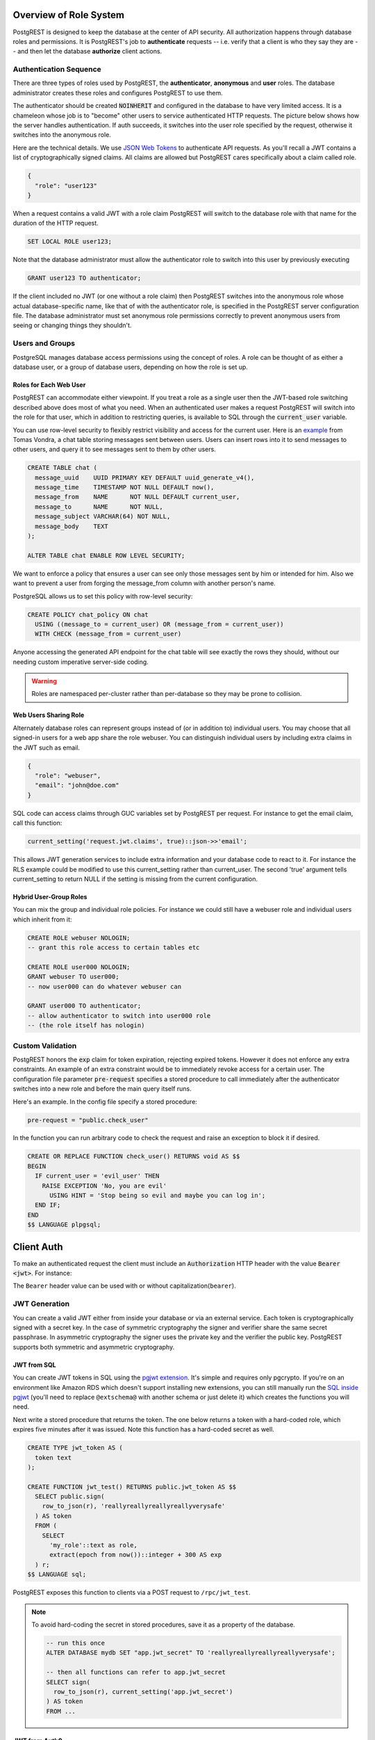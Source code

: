 .. _roles:

Overview of Role System
=======================

PostgREST is designed to keep the database at the center of API security. All authorization happens through database roles and permissions. It is PostgREST's job to **authenticate** requests -- i.e. verify that a client is who they say they are -- and then let the database **authorize** client actions.

Authentication Sequence
-----------------------

There are three types of roles used by PostgREST, the **authenticator**, **anonymous** and **user** roles. The database administrator creates these roles and configures PostgREST to use them.

.. image:: _static/security-roles.png

The authenticator should be created :code:`NOINHERIT` and configured in the database to have very limited access. It is a chameleon whose job is to "become" other users to service authenticated HTTP requests. The picture below shows how the server handles authentication. If auth succeeds, it switches into the user role specified by the request, otherwise it switches into the anonymous role.

.. image:: _static/security-anon-choice.png

Here are the technical details. We use `JSON Web Tokens <https://jwt.io/>`_ to authenticate API requests. As you'll recall a JWT contains a list of cryptographically signed claims. All claims are allowed but PostgREST cares specifically about a claim called role.

.. code:: json

  {
    "role": "user123"
  }

When a request contains a valid JWT with a role claim PostgREST will switch to the database role with that name for the duration of the HTTP request.

.. code:: sql

  SET LOCAL ROLE user123;

Note that the database administrator must allow the authenticator role to switch into this user by previously executing

.. code:: sql

  GRANT user123 TO authenticator;

If the client included no JWT (or one without a role claim) then PostgREST switches into the anonymous role whose actual database-specific name, like that of with the authenticator role, is specified in the PostgREST server configuration file. The database administrator must set anonymous role permissions correctly to prevent anonymous users from seeing or changing things they shouldn't.

Users and Groups
----------------

PostgreSQL manages database access permissions using the concept of roles. A role can be thought of as either a database user, or a group of database users, depending on how the role is set up.

Roles for Each Web User
~~~~~~~~~~~~~~~~~~~~~~~

PostgREST can accommodate either viewpoint. If you treat a role as a single user then the JWT-based role switching described above does most of what you need. When an authenticated user makes a request PostgREST will switch into the role for that user, which in addition to restricting queries, is available to SQL through the :code:`current_user` variable.

You can use row-level security to flexibly restrict visibility and access for the current user. Here is an `example <https://www.2ndquadrant.com/en/blog/application-users-vs-row-level-security/>`_ from Tomas Vondra, a chat table storing messages sent between users. Users can insert rows into it to send messages to other users, and query it to see messages sent to them by other users.

.. code-block:: postgres

  CREATE TABLE chat (
    message_uuid    UUID PRIMARY KEY DEFAULT uuid_generate_v4(),
    message_time    TIMESTAMP NOT NULL DEFAULT now(),
    message_from    NAME      NOT NULL DEFAULT current_user,
    message_to      NAME      NOT NULL,
    message_subject VARCHAR(64) NOT NULL,
    message_body    TEXT
  );

  ALTER TABLE chat ENABLE ROW LEVEL SECURITY;

We want to enforce a policy that ensures a user can see only those messages sent by him or intended for him. Also we want to prevent a user from forging the message_from column with another person's name.

PostgreSQL allows us to set this policy with row-level security:

.. code-block:: postgres

  CREATE POLICY chat_policy ON chat
    USING ((message_to = current_user) OR (message_from = current_user))
    WITH CHECK (message_from = current_user)

Anyone accessing the generated API endpoint for the chat table will see exactly the rows they should, without our needing custom imperative server-side coding.

.. warning::

   Roles are namespaced per-cluster rather than per-database so they may be prone to collision.

Web Users Sharing Role
~~~~~~~~~~~~~~~~~~~~~~

Alternately database roles can represent groups instead of (or in addition to) individual users. You may choose that all signed-in users for a web app share the role webuser. You can distinguish individual users by including extra claims in the JWT such as email.

.. code:: json

  {
    "role": "webuser",
    "email": "john@doe.com"
  }

SQL code can access claims through GUC variables set by PostgREST per request. For instance to get the email claim, call this function:

.. code:: sql

  current_setting('request.jwt.claims', true)::json->>'email';

This allows JWT generation services to include extra information and your database code to react to it. For instance the RLS example could be modified to use this current_setting rather than current_user. The second 'true' argument tells current_setting to return NULL if the setting is missing from the current configuration.

Hybrid User-Group Roles
~~~~~~~~~~~~~~~~~~~~~~~

You can mix the group and individual role policies. For instance we could still have a webuser role and individual users which inherit from it:

.. code-block:: postgres

  CREATE ROLE webuser NOLOGIN;
  -- grant this role access to certain tables etc

  CREATE ROLE user000 NOLOGIN;
  GRANT webuser TO user000;
  -- now user000 can do whatever webuser can

  GRANT user000 TO authenticator;
  -- allow authenticator to switch into user000 role
  -- (the role itself has nologin)

.. _custom_validation:

Custom Validation
-----------------

PostgREST honors the :code:`exp` claim for token expiration, rejecting expired tokens. However it does not enforce any extra constraints. An example of an extra constraint would be to immediately revoke access for a certain user. The configuration file parameter :code:`pre-request` specifies a stored procedure to call immediately after the authenticator switches into a new role and before the main query itself runs.

Here's an example. In the config file specify a stored procedure:

.. code:: ini

  pre-request = "public.check_user"

In the function you can run arbitrary code to check the request and raise an exception to block it if desired.

.. code-block:: postgres

  CREATE OR REPLACE FUNCTION check_user() RETURNS void AS $$
  BEGIN
    IF current_user = 'evil_user' THEN
      RAISE EXCEPTION 'No, you are evil'
        USING HINT = 'Stop being so evil and maybe you can log in';
    END IF;
  END
  $$ LANGUAGE plpgsql;

.. _client_auth:

Client Auth
===========

To make an authenticated request the client must include an :code:`Authorization` HTTP header with the value :code:`Bearer <jwt>`. For instance:

.. tabs::

  .. code-tab:: http

    GET /foo HTTP/1.1
    Authorization: Bearer eyJhbGciOiJIUzI1NiIsInR5cCI6IkpXVCJ9.eyJyb2xlIjoiamRvZSIsImV4cCI6MTQ3NTUxNjI1MH0.GYDZV3yM0gqvuEtJmfpplLBXSGYnke_Pvnl0tbKAjB4

  .. code-tab:: bash Curl

    curl "http://localhost:3000/foo" \
      -H "Authorization: Bearer eyJhbGciOiJIUzI1NiIsInR5cCI6IkpXVCJ9.eyJyb2xlIjoiamRvZSIsImV4cCI6MTQ3NTUxNjI1MH0.GYDZV3yM0gqvuEtJmfpplLBXSGYnke_Pvnl0tbKAjB4"

The ``Bearer`` header value can be used with or without capitalization(``bearer``).

JWT Generation
--------------

You can create a valid JWT either from inside your database or via an external service. Each token is cryptographically signed with a secret key. In the case of symmetric cryptography the signer and verifier share the same secret passphrase. In asymmetric cryptography the signer uses the private key and the verifier the public key. PostgREST supports both symmetric and asymmetric cryptography.

JWT from SQL
~~~~~~~~~~~~

You can create JWT tokens in SQL using the `pgjwt extension <https://github.com/michelp/pgjwt>`_. It's simple and requires only pgcrypto. If you're on an environment like Amazon RDS which doesn't support installing new extensions, you can still manually run the `SQL inside pgjwt <https://github.com/michelp/pgjwt/blob/master/pgjwt--0.1.1.sql>`_ (you'll need to replace ``@extschema@`` with another schema or just delete it) which creates the functions you will need.

Next write a stored procedure that returns the token. The one below returns a token with a hard-coded role, which expires five minutes after it was issued. Note this function has a hard-coded secret as well.

.. code-block:: postgres

  CREATE TYPE jwt_token AS (
    token text
  );

  CREATE FUNCTION jwt_test() RETURNS public.jwt_token AS $$
    SELECT public.sign(
      row_to_json(r), 'reallyreallyreallyreallyverysafe'
    ) AS token
    FROM (
      SELECT
        'my_role'::text as role,
        extract(epoch from now())::integer + 300 AS exp
    ) r;
  $$ LANGUAGE sql;

PostgREST exposes this function to clients via a POST request to ``/rpc/jwt_test``.

.. note::

  To avoid hard-coding the secret in stored procedures, save it as a property of the database.

  .. code-block:: postgres

    -- run this once
    ALTER DATABASE mydb SET "app.jwt_secret" TO 'reallyreallyreallyreallyverysafe';

    -- then all functions can refer to app.jwt_secret
    SELECT sign(
      row_to_json(r), current_setting('app.jwt_secret')
    ) AS token
    FROM ...

JWT from Auth0
~~~~~~~~~~~~~~

An external service like `Auth0 <https://auth0.com/>`_ can do the hard work transforming OAuth from Github, Twitter, Google etc into a JWT suitable for PostgREST. Auth0 can also handle email signup and password reset flows.

To use Auth0, create `an application <https://auth0.com/docs/applications>`_ for your app and `an API <https://auth0.com/docs/authorization/apis>`_ for your PostgREST server. Auth0 supports both HS256 and RS256 scheme for the issued tokens for APIs. For simplicity, you may first try HS256 scheme while creating your API on Auth0. Your application should use your PostgREST API's `API identifier <https://auth0.com/docs/get-started/dashboard/api-settings>`_ by setting it with the `audience parameter <https://auth0.com/docs/tokens/access-tokens/get-access-tokens#control-access-token-audience>`_  during the authorization request. This will ensure that Auth0 will issue an access token for your PostgREST API. For PostgREST to verify the access token, you will need to set ``jwt-secret`` on PostgREST config file with your API's signing secret.

.. note::

  Our code requires a database role in the JWT. To add it you need to save the database role in Auth0 `app metadata <https://auth0.com/docs/users/metadata/manage-metadata-rules>`_. Then, you will need to write `a rule <https://auth0.com/docs/rules>`_ that will extract the role from the user's app_metadata and set it as a `custom claim <https://auth0.com/docs/scopes/sample-use-cases-scopes-and-claims#add-custom-claims-to-a-token>`_ in the access token. Note that, you may use Auth0's `core authorization feature <https://auth0.com/docs/authorization/rbac>`_ for more complex use cases. Metadata solution is mentioned here for simplicity.

  .. code:: javascript

    function (user, context, callback) {

      // Follow the documentations at
      // https://postgrest.org/en/latest/configuration.html#role-claim-key
      // to set a custom role claim on PostgREST
      // and use it as custom claim attribute in this rule
      const myRoleClaim = 'https://myapp.com/role';

      user.app_metadata = user.app_metadata || {};
      context.accessToken[myRoleClaim] = user.app_metadata.role;
      callback(null, user, context);
    }

.. _asym_keys:

Asymmetric Keys
~~~~~~~~~~~~~~~

As described in the :ref:`configuration` section, PostgREST accepts a ``jwt-secret`` config file parameter. If it is set to a simple string value like "reallyreallyreallyreallyverysafe" then PostgREST interprets it as an HMAC-SHA256 passphrase. However you can also specify a literal JSON Web Key (JWK) or set. For example, you can use an RSA-256 public key encoded as a JWK:

.. code-block:: json

  {
    "alg":"RS256",
    "e":"AQAB",
    "key_ops":["verify"],
    "kty":"RSA",
    "n":"9zKNYTaYGfGm1tBMpRT6FxOYrM720GhXdettc02uyakYSEHU2IJz90G_MLlEl4-WWWYoS_QKFupw3s7aPYlaAjamG22rAnvWu-rRkP5sSSkKvud_IgKL4iE6Y2WJx2Bkl1XUFkdZ8wlEUR6O1ft3TS4uA-qKifSZ43CahzAJyUezOH9shI--tirC028lNg767ldEki3WnVr3zokSujC9YJ_9XXjw2hFBfmJUrNb0-wldvxQbFU8RPXip-GQ_JPTrCTZhrzGFeWPvhA6Rqmc3b1PhM9jY7Dur1sjYWYVyXlFNCK3c-6feo5WlRfe1aCWmwZQh6O18eTmLeT4nWYkDzQ"
  }

.. note::

  This could also be a JSON Web Key Set (JWKS) if it was contained within an array assigned to a `keys` member, e.g. ``{ keys: [jwk1, jwk2] }``.

Just pass it in as a single line string, escaping the quotes:

.. code-block:: ini

  jwt-secret = "{ \"alg\":\"RS256\", … }"

To generate such a public/private key pair use a utility like `latchset/jose <https://github.com/latchset/jose>`_.

.. code-block:: bash

  jose jwk gen -i '{"alg": "RS256"}' -o rsa.jwk
  jose jwk pub -i rsa.jwk -o rsa.jwk.pub

  # now rsa.jwk.pub contains the desired JSON object

You can specify the literal value as we saw earlier, or reference a filename to load the JWK from a file:

.. code-block:: ini

  jwt-secret = "@rsa.jwk.pub"

JWT security
~~~~~~~~~~~~

There are at least three types of common critiques against using JWT: 1) against the standard itself, 2) against using libraries with known security vulnerabilities, and 3) against using JWT for web sessions. We'll briefly explain each critique, how PostgREST deals with it, and give recommendations for appropriate user action.

The critique against the `JWT standard <https://datatracker.ietf.org/doc/html/rfc7519>`_ is voiced in detail `elsewhere on the web <https://paragonie.com/blog/2017/03/jwt-json-web-tokens-is-bad-standard-that-everyone-should-avoid>`_. The most relevant part for PostgREST is the so-called :code:`alg=none` issue. Some servers implementing JWT allow clients to choose the algorithm used to sign the JWT. In this case, an attacker could set the algorithm to :code:`none`, remove the need for any signature at all and gain unauthorized access. The current implementation of PostgREST, however, does not allow clients to set the signature algorithm in the HTTP request, making this attack irrelevant. The critique against the standard is that it requires the implementation of the :code:`alg=none` at all.

Critiques against JWT libraries are only relevant to PostgREST via the library it uses. As mentioned above, not allowing clients to choose the signature algorithm in HTTP requests removes the greatest risk. Another more subtle attack is possible where servers use asymmetric algorithms like RSA for signatures. Once again this is not relevant to PostgREST since it is not supported. Curious readers can find more information in `this article <https://auth0.com/blog/critical-vulnerabilities-in-json-web-token-libraries/>`_. Recommendations about high quality libraries for usage in API clients can be found on `jwt.io <https://jwt.io/>`_.

The last type of critique focuses on the misuse of JWT for maintaining web sessions. The basic recommendation is to `stop using JWT for sessions <http://cryto.net/~joepie91/blog/2016/06/13/stop-using-jwt-for-sessions/>`_ because most, if not all, solutions to the problems that arise when you do, `do not work <http://cryto.net/~joepie91/blog/2016/06/19/stop-using-jwt-for-sessions-part-2-why-your-solution-doesnt-work/>`_. The linked articles discuss the problems in depth but the essence of the problem is that JWT is not designed to be secure and stateful units for client-side storage and therefore not suited to session management.

PostgREST uses JWT mainly for authentication and authorization purposes and encourages users to do the same. For web sessions, using cookies over HTTPS is good enough and well catered for by standard web frameworks.

Schema Isolation
================

You can isolate your api schema from internal implementation details, as explained in :ref:`schema_isolation`. For an example of wrapping a private table with a public view see the :ref:`public_ui` section below.

SQL User Management
===================

Storing Users and Passwords
---------------------------

As mentioned, an external service can provide user management and coordinate with the PostgREST server using JWT. It's also possible to support logins entirely through SQL. It's a fair bit of work, so get ready.

The following table, functions, and triggers will live in a :code:`basic_auth` schema that you shouldn't expose publicly in the API. The public views and functions will live in a different schema which internally references this internal information.

First we'll need a table to keep track of our users:

.. code:: sql

  -- We put things inside the basic_auth schema to hide
  -- them from public view. Certain public procs/views will
  -- refer to helpers and tables inside.
  create schema if not exists basic_auth;

  create table if not exists
  basic_auth.users (
    email    text primary key check ( email ~* '^.+@.+\..+$' ),
    pass     text not null check (length(pass) < 512),
    role     name not null check (length(role) < 512)
  );

We would like the role to be a foreign key to actual database roles, however PostgreSQL does not support these constraints against the :code:`pg_roles` table. We'll use a trigger to manually enforce it.

.. code-block:: plpgsql

  create or replace function
  basic_auth.check_role_exists() returns trigger as $$
  begin
    if not exists (select 1 from pg_roles as r where r.rolname = new.role) then
      raise foreign_key_violation using message =
        'unknown database role: ' || new.role;
      return null;
    end if;
    return new;
  end
  $$ language plpgsql;

  drop trigger if exists ensure_user_role_exists on basic_auth.users;
  create constraint trigger ensure_user_role_exists
    after insert or update on basic_auth.users
    for each row
    execute procedure basic_auth.check_role_exists();

Next we'll use the pgcrypto extension and a trigger to keep passwords safe in the :code:`users` table.

.. code-block:: plpgsql

  create extension if not exists pgcrypto;

  create or replace function
  basic_auth.encrypt_pass() returns trigger as $$
  begin
    if tg_op = 'INSERT' or new.pass <> old.pass then
      new.pass = crypt(new.pass, gen_salt('bf'));
    end if;
    return new;
  end
  $$ language plpgsql;

  drop trigger if exists encrypt_pass on basic_auth.users;
  create trigger encrypt_pass
    before insert or update on basic_auth.users
    for each row
    execute procedure basic_auth.encrypt_pass();

With the table in place we can make a helper to check a password against the encrypted column. It returns the database role for a user if the email and password are correct.

.. code-block:: plpgsql

  create or replace function
  basic_auth.user_role(email text, pass text) returns name
    language plpgsql
    as $$
  begin
    return (
    select role from basic_auth.users
     where users.email = user_role.email
       and users.pass = crypt(user_role.pass, users.pass)
    );
  end;
  $$;

.. _public_ui:

Public User Interface
---------------------

In the previous section we created an internal table to store user information. Here we create a login function which takes an email address and password and returns JWT if the credentials match a user in the internal table.

Logins
~~~~~~

As described in `JWT from SQL`_, we'll create a JWT inside our login function. Note that you'll need to adjust the secret key which is hard-coded in this example to a secure (at least thirty-two character) secret of your choosing.

.. code-block:: postgres

  -- add type
  CREATE TYPE basic_auth.jwt_token AS (
    token text
  );

  -- login should be on your exposed schema
  create or replace function
  login(email text, pass text) returns basic_auth.jwt_token as $$
  declare
    _role name;
    result basic_auth.jwt_token;
  begin
    -- check email and password
    select basic_auth.user_role(email, pass) into _role;
    if _role is null then
      raise invalid_password using message = 'invalid user or password';
    end if;

    select sign(
        row_to_json(r), 'reallyreallyreallyreallyverysafe'
      ) as token
      from (
        select _role as role, login.email as email,
           extract(epoch from now())::integer + 60*60 as exp
      ) r
      into result;
    return result;
  end;
  $$ language plpgsql security definer;

An API request to call this function would look like:

.. tabs::

  .. code-tab:: http

    POST /rpc/login HTTP/1.1

    { "email": "foo@bar.com", "pass": "foobar" }

  .. code-tab:: bash Curl

    curl "http://localhost:3000/rpc/login" \
      -X POST -H "Content-Type: application/json" \
      -d '{ "email": "foo@bar.com", "pass": "foobar" }'

The response would look like the snippet below. Try decoding the token at `jwt.io <https://jwt.io/>`_. (It was encoded with a secret of :code:`reallyreallyreallyreallyverysafe` as specified in the SQL code above. You'll want to change this secret in your app!)

.. code:: json

  {
    "token": "eyJhbGciOiJIUzI1NiIsInR5cCI6IkpXVCJ9.eyJlbWFpbCI6ImZvb0BiYXIuY29tIiwicGFzcyI6ImZvb2JhciJ9.37066TTRlh-1hXhnA9oO9Pj6lgL6zFuJU0iCHhuCFno"
  }

Permissions
~~~~~~~~~~~

Your database roles need access to the schema, tables, views and functions in order to service HTTP requests.
Recall from the `Overview of Role System`_ that PostgREST uses special roles to process requests, namely the authenticator and
anonymous roles. Below is an example of permissions that allow anonymous users to create accounts and attempt to log in.

.. code-block:: postgres

  -- the names "anon" and "authenticator" are configurable and not
  -- sacred, we simply choose them for clarity
  create role anon noinherit;
  create role authenticator noinherit;
  grant anon to authenticator;

  grant execute on function login(text,text) to anon;

Since the above :code:`login` function is defined as `security definer <https://www.postgresql.org/docs/current/sql-createfunction.html#id-1.9.3.67.10.2>`_,
the anonymous user :code:`anon` doesn't need permission to read the :code:`basic_auth.users` table. It doesn't even need permission to access the :code:`basic_auth` schema.
:code:`grant execute on function` is included for clarity but it might not be needed, see :ref:`func_privs` for more details.
